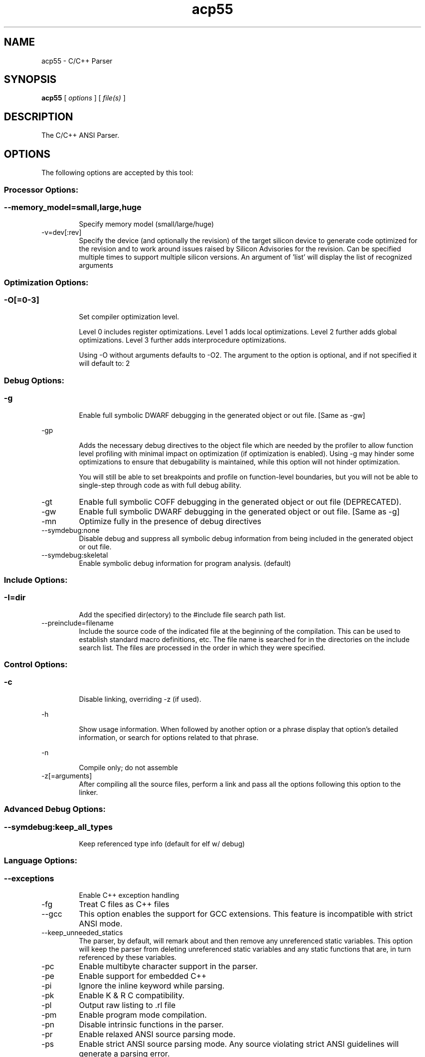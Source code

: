 .bd B 3
.TH acp55 1 "Mar 02, 2012" "TI Tools" "TI Code Generation Tools"
.SH NAME
acp55 - C/C++ Parser
.SH SYNOPSIS
.B acp55
[
.I options
] [
.I file(s)
]
.SH DESCRIPTION
The C/C++ ANSI Parser.
.SH OPTIONS
The following options are accepted by this tool:
.SS Processor Options:
.SS
.TP
--memory_model=small,large,huge
Specify memory model (small/large/huge)
.TP
-v=dev[:rev]
Specify the device (and optionally the revision) of the target silicon device to generate code optimized for the revision and to work around issues raised by Silicon Advisories for the revision.  Can be specified multiple times to support multiple silicon versions.  An argument of 'list' will display the list of recognized arguments
.SS Optimization Options:
.SS
.TP
-O[=0-3]
Set compiler optimization level.

Level 0 includes register optimizations.  Level 1 adds local optimizations. Level 2 further adds global optimizations. Level 3 further adds interprocedure optimizations.

Using -O without arguments defaults to -O2. The argument to the option is optional, and if not specified it will default to: 2
.SS Debug Options:
.SS
.TP
-g
Enable full symbolic DWARF debugging in the generated object or out file. [Same as -gw]
.TP
-gp
Adds the necessary debug directives to the object file which are needed by the profiler to allow function level profiling with minimal impact on optimization (if optimization is enabled). Using -g may hinder some optimizations to ensure that debugability is maintained, while this option will not hinder optimization.

You will still be able to set breakpoints and profile on function-level boundaries, but you will not be able to single-step through code as with full debug ability.
.TP
-gt
Enable full symbolic COFF debugging in the generated object or out file (DEPRECATED).
.TP
-gw
Enable full symbolic DWARF debugging in the generated object or out file. [Same as -g]
.TP
-mn
Optimize fully in the presence of debug directives
.TP
--symdebug:none
Disable debug and suppress all symbolic debug information from being included in the generated object or out file.
.TP
--symdebug:skeletal
Enable symbolic debug information for program analysis. (default)
.SS Include Options:
.SS
.TP
-I=dir
Add the specified dir(ectory) to the #include file search path list.
.TP
--preinclude=filename
Include the source code of the indicated file at the beginning of the compilation. This can be used to establish standard macro definitions, etc. The file name is searched for in the directories on the include search list. The files are processed in the order in which they were specified.
.SS Control Options:
.SS
.TP
-c
Disable linking, overriding -z (if used).
.TP
-h
Show usage information.  When followed by another option or a phrase display that option's detailed information, or search for options related to that phrase.
.TP
-n
Compile only; do not assemble
.TP
-z[=arguments]
After compiling all the source files, perform a link and pass all the options following this option to the linker.
.SS Advanced Debug Options:
.SS
.TP
--symdebug:keep_all_types
Keep referenced type info (default for elf w/ debug)
.SS Language Options:
.SS
.TP
--exceptions
Enable C++ exception handling
.TP
-fg
Treat C files as C++ files
.TP
--gcc
This option enables the support for GCC extensions.  This feature is incompatible with strict ANSI mode.
.TP
--keep_unneeded_statics
The parser, by default, will remark about and then remove any unreferenced static variables.  This option will keep the parser from deleting unreferenced static variables and any static functions that are, in turn referenced by these variables.
.TP
-pc
Enable multibyte character support in the parser.
.TP
-pe
Enable support for embedded C++
.TP
-pi
Ignore the inline keyword while parsing.
.TP
-pk
Enable K & R C compatibility.
.TP
-pl
Output raw listing to .rl file
.TP
-pm
Enable program mode compilation.
.TP
-pn
Disable intrinsic functions in the parser.
.TP
-pr
Enable relaxed ANSI source parsing mode.
.TP
-ps
Enable strict ANSI source parsing mode.  Any source violating strict ANSI guidelines will generate a parsing error.
.TP
-px
Output xref listing to .crl file
.TP
-rtti
Support C++ run-time type information
.TP
--static_template_instantiation
All template entities are instantiated as needed in the file.  The instantiations are given internal (static) linkage.
.SS Parser Preprocessing Options:
.SS
.TP
-ppa
This option instructs the compiler to additionally continue compilation of the source file (rather than exiting) after generating a pre-processing .pp output file such as those generated by -ppd (dependencies) -ppi (included files), or -ppm (macros).
.TP
-ppc
Only preprocess the source file(s) and then stop; maintain source comments in the output.
.TP
-ppd[=filename]
Generate a dependency list for the source file into the file <filename>.pp and then exit.  Optionally, name the output file.  The output will include all files included in the source file as well as any of the files included.  Also see the -ppa option to continue compilation after generating the dependency list (similar to gcc).
.TP
-ppi[=filename]
Generate an include list for the source file into the file <filename>.pp and then exit.  Optionally, name the output file.  The output will include only those files directly included by the source file.   Also see the -ppa option to continue compilation after generating the include list (similar to gcc).
.TP
-ppl
Only preprocess the source file(s) and then stop; maintain #line directives in the output..
.TP
-ppm[=filename]
Generate a list of predefined and user defined macros for the source file into the file <filename>.pp and then exit.  Optionally, name the output file. The output will include only those files directly included by the source file.   Also see the -ppa option to continue compilation after generating the macro list (similar to gcc).
.TP
-ppo
Only preprocess the source file(s) and then stop.
.SS Predefined Symbols Options:
.SS
.TP
-D=NAME[=value]
Pre-define a symbol with the id 'NAME', optionally setting it's contents to 'value'.
.TP
-U=NAME
Undefine the symbol with the id 'NAME'.
.SS Diagnostic Options:
.SS
.TP
-b
Generate auxiliary user information file.
.TP
--compiler_revision
Print out the compiler release revision and exit.
.TP
-pdel=count
Set error limit to <count>
.TP
-pden
Emit the diagnostic identifier numbers along with diagnostic messages.  These identifiers can be used with options such as -pds to suppress a specific diagnostic.
.TP
-pdew
Treat warnings as errors
.TP
-pdf
Write diagnostics to an .err file instead of the standard output.  The file name with be the same as the source file but with an .err extension.
.TP
-pdr
Issue remarks, which are normally suppressed.
.TP
-pds=id
Suppress diagnostic <id>
.TP
-pdse=id
Treat diagnostic <id> as error
.TP
-pdsr=id
Treat diagnostic <id> as remark
.TP
-pdsw=id
Treat diagnostic <id> as warning
.TP
-pdv
Enable verbose diagnostic information from the parser, including the source line of the error and an indicator of the error position within the line.
.TP
-pdw
Suppress all parser warnings.
.TP
-q
Suppress common compiler non-diagnostic output.  Remarks, errors and warnings will still be generated, as well as feature specific status.
.TP
-qq
Suppress all compiler non-diagnostic output.  Remarks, errors and warnings will still be generated.
.TP
--tool_versions
Print version numbers for each tool [Same as -version, -versions]
.TP
--verbose
Display progress information and toolset version when executing.
.TP
-version
Print version numbers for each tool [Same as -versions, --tool_versions]
.TP
-versions
Print version numbers for each tool [Same as -version, --tool_versions]
.SS Runtime Model Options:
.SS
.TP
--align_functions
Align functions to reduce fetch stalls
.TP
--asm_source=algebraic,mnemonic
Used by shell to explicitly select assembly source language When not specified by the user, the compiler defaults to mnemonic
.TP
-ata
Assert ARMS status bit initially set
.TP
-atb
Changes bus conflict errors to warnings
.TP
-atc
Assert CPL status bit initially set
.TP
-ath
Port for speed over size
.TP
-atl
Assert C54CM status bit is set
.TP
-atn
Remove NOP in delay slots
.TP
-att
Assert SST status bit is zero
.TP
-atv
All gotos/calls are encoded with 24-bit offset
.TP
--byte_mode
Activate byte mode (CHAR_BIT==8)
.TP
--fp_reassoc=on,off
Set to on to allow reassociation of floating point arithmetic even in cases where the reassociation will result in a slightly different answer. When not specified by the user, the compiler defaults to off
.TP
-gpp
Enable power profiling support by inserting NOPs into the frame code.  These NOPs can then be instrumented by the power profiling tooling to track power usage of functions.  If the power profiling tool is not used, this option will increase the cycle count of each function because of the NOPs.  This switch also disables optimizations that cannot be handled by the power-profiler.
.TP
-mb
Assume all BSS is on-chip
.TP
-mc
ROM allocatable constants
.TP
-mg
Codegen outputs algebraic assembly
.TP
-mo[=on,off]
Place each function in a separate subsection The argument to the option is optional, and if not specified it will default to: on
.TP
-mr
No block/local repeats
.TP
-mt
Assume no irregular alias or loop behavior
.TP
--nomacx
Don't expand assembly macros when outputting source
.TP
--no_byte_operands
Do not generate low_byte/high_byte operands
.TP
--predication_level=limit
Max length of instruction sequence to predicate
.TP
--ptrdiff_size=16,32
Specify type size to hold results of pointer math When not specified by the user, the compiler defaults to 32
.TP
--sat_reassoc=on,off
Set to on to allow reassociation of saturating arithmetic even in cases where the reassociation will cause saturation to occur differently. When not specified by the user, the compiler defaults to off
.TP
--small-enum
Enums may be char/short, instead of int
.TP
--translate_c54x_mnem_source
Allow C54x native mnemonic assembly source
.SS Advanced Optimizations Options:
.SS
.TP
-ma
Assume called funcs create hidden aliases (rare)
.TP
-mf[=0-5]
Optimize for speed The argument to the option is optional, and if not specified it will default to: 4
.TP
-ms[=0-3]
Optimize for code size The argument to the option is optional, and if not specified it will default to: 3
.TP
-oi[=size]
Specify threshold for automatic inlining
.TP
-on=0-2
Set the optimizer information file level, or disable with 0. Level 1 includes basic information.  Level 2 includes detailed information.  The file will be created in the assembly directory if a custom asm directory is specified on the command line otherwise it will be created in the object file directory.
.TP
-op=0-3
Specify assumptions to make about function calls when optimizing.

Level 0 (-op0) indicates that the module has functions that are called from other modules.

Level 1 (-op1) indicates that the module does not have functions that are called by other modules but has global variables that are modified in other modules.

Level 2 (-op2) indicates that the module does not have functions that are called or globals that are modified by other modules.

Level 3 (-op3) indicates that the module has functions that are called by other modules but does not have globals that are modified by other modules.
.TP
-os
Generate optimized source interlisted assembly
.TP
--remove_hooks_when_inlining
Remove the entry and exit hooks from the bodies of inlined functions.
.TP
--single_inline
Inline function that are called only once.  Will inline these functions even if auto inlining has been turned off (-oi0)
.SS Entry/Exit Hook Options:
.SS
.TP
--entry_hook[=hook_function_name]
Insert this call at entry to each function The argument to the option is optional, and if not specified it will default to: __entry_hook
.TP
--entry_parm=name,address,none
Pass caller's name or address to entry hook
.TP
--exit_hook[=hook_function_name]
Insert this call at exit from each function The argument to the option is optional, and if not specified it will default to: __exit_hook
.TP
--exit_parm=name,address,none
Pass caller's name or address to exit hook
.SS Library Function Assumptions Options:
.SS
.TP
-ol0
File redefines an RTS library function.
.TP
-ol1
File contains an RTS library function.
.TP
-ol2
File does not define any RTS library func (def.)
.TP
--printf_support=nofloat,minimal,full
Printf/sprintf functions use a common low level routine, _printfi which processes a given printf format string.  The full version of _printfi provides formatting capabilities that are not required in typical embedded applications. To address this the C runtime library also includes two limited of versions of _printfi that provide a useful subset of the formatting features specified by C library standard.

One version excludes support for printing floating values. All format specifiers except for %f, %g, %G, %e, or %E are supported. To specify this version use the option '--printf_support=nofloat' when linking.

The other version only supports printing of integer, char, or string values without width or precision flags.  Only %%, %d, %o, %c, %s and %x are supported.  To specify this version use the option '--printf_support=minimal' when linking.
.SS Assembler Options:
.SS
.TP
-aa
Generate absolute listing file
.TP
-ac
Symbol names are not case-significant
.TP
-ad=NAME[=value]
Pre-define the assembly symbol NAME, optionally setting its contents to 'value'.
.TP
-ahc=filename
Simulate source '.copy filename'
.TP
-ahi=filename
Simulate source '.include filename'
.TP
-al
Generate listing file
.TP
-apd[=filename]
Generate assembly dependency information.  Optionally, name the assembly dependency file.
.TP
-api
Generate first-level assembly include file list
.TP
-ar[=id]
Suppress identified assembler remark
.TP
-as
Keep local symbols in output file
.TP
-ats
Do not require '#' on shift counts (mnem only)
.TP
-atw
Suppress all assembler warnings
.TP
-au=NAME
Undefine assembly symbol NAME
.TP
-ax
Generate cross reference file
.TP
-k
Keep the generated assembly language (.asm) file
.TP
--no_const_clink
Do not generate .clink directives for const global arrays.  By default these arrays are placed in a .const subsection and conditionally linked.
.TP
-s
Generate interlisted assembly file
.TP
-ss
Generate C source interlisted assembly file
.SS File Type Specifier Options:
.SS
.TP
-fa=filename
File is an assembly file (default for .asm)
.TP
-fc=filename
File is a C file (default for .c/no ext)
.TP
-fo=filename
File is an object file (default for .obj)
.TP
-fp=filename
File is a C++ file (default for .C .cpp .cc)
.SS Directory Specifier Options:
.SS
.TP
-fb=dir
Absolute listing directory (default is .obj dir)
.TP
-fe=filename
Compilation output file name, can override --obj_directory
.TP
-ff=dir
Listing/xref file directory (default is .obj dir)
.TP
-fr=dir
Object file directory (default is .)
.TP
-fs=dir
Assembly file directory (default is .)
.TP
-ft=dir
Temporary file directory (default is .)
.TP
--pp_directory=dir
Place preprocessor output files in specified directory.  The directory must exist prior to compiler invocation.
.SS Default File Extensions Options:
.SS
.TP
-ea=.ext
Extension for assembly files (default is .asm)
.TP
-ec=.ext
Extension for C files (default is .c)
.TP
-eo=.ext
Extension for object files (default is .obj)
.TP
-ep=.ext
Extension for C++ files (default is .cpp)
.TP
-es=.ext
Extension for listing files (default is .lst)
.SS Command Files Options:
.SS
.TP
-@=filename
Read additional compile options the specified filename.
.SS MISRA-C:2004 Options:
.SS
.TP
--check_misra[=RULE]
Enable validation of MISRA-C:2004 rules. The argument to the option is optional, and if not specified it will default to: all
.TP
--misra_advisory=error,warning,remark,suppress
Set error category for MISRA advisory rules.
.TP
--misra_required=error,warning,remark,suppress
Set error category for MISRA required rules.
.SH EXIT STATUS
The following error values are returned:
.PD 0
.TP 10
.B 0
Successful completion.
.TP
.B >0
Unsuccessful completion; an error occured.
.PD
.SH COPYRIGHT
.TP
Copyright (c) 2012, Texas Instruments, Inc.
